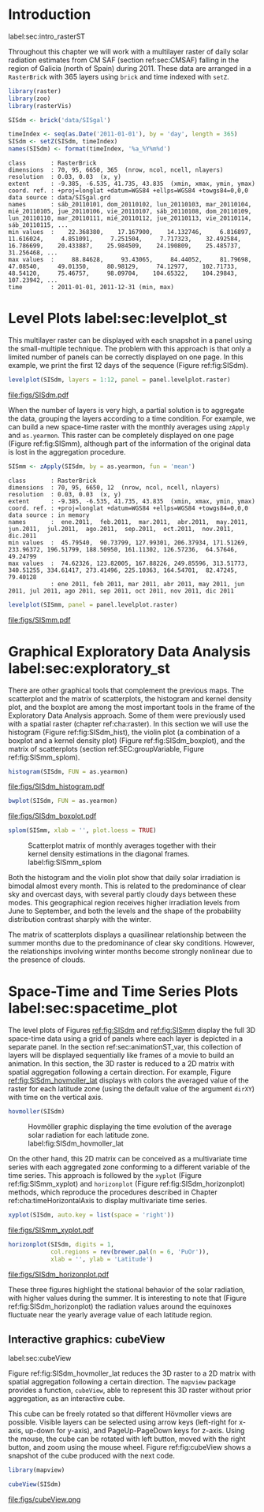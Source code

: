 #+PROPERTY:  header-args :session *R* :tangle ../docs/R/rasterST.R :eval no-export
#+OPTIONS: ^:nil
#+BIND: org-export-latex-image-default-option "height=0.4\\textheight"


#+begin_src R :exports none :tangle no
setwd('~/github/bookvis')
#+end_src

#+begin_src R :exports none  
##################################################################
## Initial configuration
##################################################################
## Clone or download the repository and set the working directory
## with setwd to the folder where the repository is located.

Sys.setlocale("LC_TIME", 'C')
#+end_src

* Introduction
label:sec:intro_rasterST

Throughout this chapter we will work with a multilayer raster of daily
solar radiation estimates from CM SAF (section ref:sec:CMSAF) falling in
the region of Galicia (north of Spain) during 2011. These data are
arranged in a =RasterBrick= with 365 layers using =brick= and time
indexed with =setZ=.

#+INDEX: Packages!raster@\texttt{raster}
#+INDEX: Packages!zoo@\texttt{zoo}
#+INDEX: Packages!rasterVis@\texttt{rasterVis}

#+INDEX: Data!CM SAF
#+INDEX: Data!Solar radiation
#+INDEX: Subjects!Data processing and cleaning

#+begin_src R 
library(raster)
library(zoo)
library(rasterVis)

SISdm <- brick('data/SISgal')

timeIndex <- seq(as.Date('2011-01-01'), by = 'day', length = 365)
SISdm <- setZ(SISdm, timeIndex)
names(SISdm) <- format(timeIndex, '%a_%Y%m%d')
#+end_src

#+begin_src R :results output :exports results :tangle no
SISdm
#+end_src

#+RESULTS:
#+begin_example
class       : RasterBrick 
dimensions  : 70, 95, 6650, 365  (nrow, ncol, ncell, nlayers)
resolution  : 0.03, 0.03  (x, y)
extent      : -9.385, -6.535, 41.735, 43.835  (xmin, xmax, ymin, ymax)
coord. ref. : +proj=longlat +datum=WGS84 +ellps=WGS84 +towgs84=0,0,0 
data source : data/SISgal.grd 
names       : sáb_20110101, dom_20110102, lun_20110103, mar_20110104, mié_20110105, jue_20110106, vie_20110107, sáb_20110108, dom_20110109, lun_20110110, mar_20110111, mié_20110112, jue_20110113, vie_20110114, sáb_20110115, ... 
min values  :    22.368380,    17.167900,    14.132746,     6.816897,    11.616024,     4.851091,     7.251504,     7.717323,    32.492584,    16.786699,    20.433887,    25.984509,    24.190809,    25.485737,    31.256468, ... 
max values  :     88.84628,     93.43065,     84.44052,     81.79698,     47.08540,     49.01350,     80.98129,     74.12977,    102.71733,     48.54120,     75.46757,     98.09704,    104.65322,    104.29843,    107.23942, ... 
time        : 2011-01-01, 2011-12-31 (min, max)
#+end_example

* Level Plots label:sec:levelplot_st

#+begin_src R :exports none
##################################################################
## Levelplot
##################################################################
#+end_src
This multilayer raster can be displayed with each snapshot in a
panel using the small-multiple technique. The problem with this
approach is that only a limited number of panels can be correctly
displayed on one page. In this example, we print the first 12
days of the sequence (Figure ref:fig:SISdm).

#+INDEX: Subjects!Small multiples

#+begin_src R :results output graphics :exports both :file figs/SISdm.pdf
levelplot(SISdm, layers = 1:12, panel = panel.levelplot.raster)
#+end_src

#+CAPTION: Level plot of daily averages of solar radiation. label:fig:SISdm
#+RESULTS:
[[file:figs/SISdm.pdf]]

When the number of layers is very high, a partial solution is to
aggregate the data, grouping the layers according to a time
condition. For example, we can build a new space-time raster with
the monthly averages using =zApply= and =as.yearmon=. This raster
can be completely displayed on one page (Figure ref:fig:SISmm),
although part of the information of the original data is lost in
the aggregation procedure.

#+begin_src R 
SISmm <- zApply(SISdm, by = as.yearmon, fun = 'mean')
#+end_src

#+RESULTS:

#+begin_src R :results output :exports results :tangle no
SISmm
#+end_src

#+RESULTS:
#+begin_example
class       : RasterBrick 
dimensions  : 70, 95, 6650, 12  (nrow, ncol, ncell, nlayers)
resolution  : 0.03, 0.03  (x, y)
extent      : -9.385, -6.535, 41.735, 43.835  (xmin, xmax, ymin, ymax)
coord. ref. : +proj=longlat +datum=WGS84 +ellps=WGS84 +towgs84=0,0,0 
data source : in memory
names       :  ene.2011,  feb.2011,  mar.2011,  abr.2011,  may.2011,  jun.2011,  jul.2011,  ago.2011,  sep.2011,  oct.2011,  nov.2011,  dic.2011 
min values  :  45.79540,  90.73799, 127.99301, 206.37934, 171.51269, 233.96372, 196.51799, 188.50950, 161.11302, 126.57236,  64.57646,  49.24799 
max values  :  74.62326, 123.82005, 167.88226, 249.85596, 313.51773, 340.51255, 334.61417, 273.41496, 225.10363, 164.54701,  82.47245,  79.40128 
            : ene 2011, feb 2011, mar 2011, abr 2011, may 2011, jun 2011, jul 2011, ago 2011, sep 2011, oct 2011, nov 2011, dic 2011
#+end_example

#+begin_src R :results output graphics :exports both :file figs/SISmm.pdf
levelplot(SISmm, panel = panel.levelplot.raster)
#+end_src

#+CAPTION: Level plot of monthly averages of solar radiation. label:fig:SISmm
#+RESULTS:
[[file:figs/SISmm.pdf]]

* Graphical Exploratory Data Analysis label:sec:exploratory_st

#+begin_src R :exports none
##################################################################
## Exploratory graphics
##################################################################
#+end_src

There are other graphical tools that complement the previous maps. The
scatterplot and the matrix of scatterplots, the histogram and kernel
density plot, and the boxplot are among the most important tools in
the frame of the Exploratory Data Analysis approach. Some of them were
previously used with a spatial raster (chapter ref:cha:raster). In
this section we will use the histogram (Figure ref:fig:SISdm_hist),
the violin plot (a combination of a boxplot and a kernel density plot)
(Figure ref:fig:SISdm_boxplot), and the matrix of scatterplots
(section ref:SEC:groupVariable, Figure ref:fig:SISmm_splom).

#+begin_src R :results output graphics :exports both :file figs/SISdm_histogram.pdf
histogram(SISdm, FUN = as.yearmon)
#+end_src

#+CAPTION: Histogram of monthly distribution of solar radiation. label:fig:SISdm_hist
#+RESULTS:
[[file:figs/SISdm_histogram.pdf]]


#+begin_src R :results output graphics :exports both :file figs/SISdm_boxplot.pdf
bwplot(SISdm, FUN = as.yearmon)
#+end_src

#+CAPTION: Violin plot of monthly distribution of solar radiation. label:fig:SISdm_boxplot
#+RESULTS:
[[file:figs/SISdm_boxplot.pdf]]

#+begin_src R :results output graphics :exports both :file figs/SISmm_splom.png :width 4000 :height 4000 :res 600
splom(SISmm, xlab = '', plot.loess = TRUE)
#+end_src

#+INDEX: Subjects!Scatterplot matrix
#+INDEX: Subjects!Small multiples
#+CAPTION: Scatterplot matrix of monthly averages together with their kernel density estimations in the diagonal frames. label:fig:SISmm_splom
#+RESULTS:
[[file:figs/SISmm_splom.png]]


Both the histogram and the violin plot show that daily solar
irradiation is bimodal almost every month. This is related to the
predominance of clear sky and overcast days, with several partly
cloudy days between these modes. This geographical region receives
higher irradiation levels from June to September, and both the levels
and the shape of the probability distribution contrast sharply with
the winter.

The matrix of scatterplots displays a quasilinear relationship
between the summer months due to the predominance of clear sky
conditions. However, the relationships involving winter months become
strongly nonlinear due to the presence of clouds.

* Space-Time and Time Series Plots label:sec:spacetime_plot
#+begin_src R :exports none
##################################################################
## Space-time and time series plots
##################################################################
#+end_src

The level plots of Figures [[ref:fig:SISdm]] and [[ref:fig:SISmm]]
display the full 3D space-time data using a grid of panels where each layer
is depicted in a separate panel. In the section ref:sec:animationST_var, this
collection of layers will be displayed sequentially like frames of a
movie to build an animation. In this section, the 3D raster is reduced
to a 2D matrix with spatial aggregation following a certain
direction. For example, Figure [[ref:fig:SISdm_hovmoller_lat]]
displays with colors the averaged value of the raster for each
latitude zone (using the default value of the argument =dirXY=) with
time on the vertical axis.

#+begin_src R :results output graphics :exports both :file figs/SISdm_hovmoller_lat.png :width 4000 :height 4000 :res 600
hovmoller(SISdm)
#+end_src

#+CAPTION: Hovmöller graphic displaying the time evolution of the average solar radiation for each latitude zone. label:fig:SISdm_hovmoller_lat
#+RESULTS:
[[file:figs/SISdm_hovmoller_lat.png]]

On the other hand, this 2D matrix can be conceived as a multivariate
time series with each aggregated zone conforming to a different
variable of the time series. This approach is followed by the =xyplot=
(Figure ref:fig:SISmm_xyplot) and =horizonplot= (Figure
ref:fig:SISdm_horizonplot) methods, which reproduce the procedures
described in Chapter ref:cha:timeHorizontalAxis to display
multivariate time series.

#+begin_src R :results output graphics :exports both :file figs/SISmm_xyplot.pdf
xyplot(SISdm, auto.key = list(space = 'right'))
#+end_src

#+CAPTION: Time graph of the average solar radiation for each latitude zone. Each line represents a latitude band. label:fig:SISmm_xyplot
#+RESULTS:
[[file:figs/SISmm_xyplot.pdf]]

#+INDEX: Subjects!Horizon plot
#+INDEX: Subjects!Small multiples
#+begin_src R :results output graphics :exports both :file figs/SISdm_horizonplot.pdf
horizonplot(SISdm, digits = 1,
            col.regions = rev(brewer.pal(n = 6, 'PuOr')),
            xlab = '', ylab = 'Latitude')
#+end_src

#+CAPTION: Horizon graph of the average solar radiation for each latitude zone. label:fig:SISdm_horizonplot
#+RESULTS:
[[file:figs/SISdm_horizonplot.pdf]]

These three figures highlight the stational behavior of the solar
radiation, with higher values during the summer. It is
interesting to note that (Figure ref:fig:SISdm_horizonplot) the
radiation values around the equinoxes fluctuate near the yearly
average value of each latitude region.

** Interactive graphics: cubeView
label:sec:cubeView

#+INDEX: Subjects!Interactive visualization
#+INDEX: Subjects!3D visualization

Figure ref:fig:SISdm_hovmoller_lat reduces the 3D raster to a 2D
matrix with spatial aggregation following a certain direction. The
=mapview= package provides a function, =cubeView=, able to represent
this 3D raster without prior aggregation, as an interactive cube.

This cube can be freely rotated so that different Hövmoller views are
possible. Visible layers can be selected using arrow keys (left-right
for x-axis, up-down for y-axis), and PageUp-PageDown keys for
z-axis. Using the mouse, the cube can be rotated with left button,
moved with the right button, and zoom using the mouse wheel. Figure
ref:fig:cubeView shows a snapshot of the cube produced with the next
code.

#+INDEX: Packages!mapview@\texttt{mapview}

#+begin_src R
library(mapview)

cubeView(SISdm)
#+end_src

#+CAPTION: Snapshot of an interactive cube displaying a 3D raster. label:fig:cubeView
file:figs/cubeView.png
